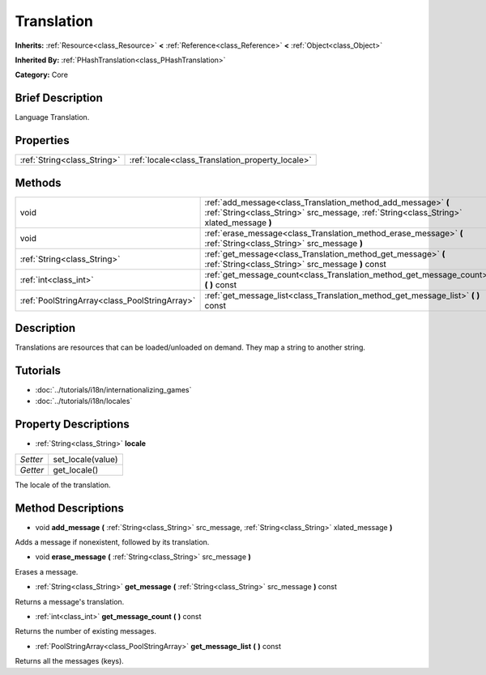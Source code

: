 .. Generated automatically by doc/tools/makerst.py in Godot's source tree.
.. DO NOT EDIT THIS FILE, but the Translation.xml source instead.
.. The source is found in doc/classes or modules/<name>/doc_classes.

.. _class_Translation:

Translation
===========

**Inherits:** :ref:`Resource<class_Resource>` **<** :ref:`Reference<class_Reference>` **<** :ref:`Object<class_Object>`

**Inherited By:** :ref:`PHashTranslation<class_PHashTranslation>`

**Category:** Core

Brief Description
-----------------

Language Translation.

Properties
----------

+-----------------------------+--------------------------------------------------+
| :ref:`String<class_String>` | :ref:`locale<class_Translation_property_locale>` |
+-----------------------------+--------------------------------------------------+

Methods
-------

+-----------------------------------------------+----------------------------------------------------------------------------------------------------------------------------------------------------------+
| void                                          | :ref:`add_message<class_Translation_method_add_message>` **(** :ref:`String<class_String>` src_message, :ref:`String<class_String>` xlated_message **)** |
+-----------------------------------------------+----------------------------------------------------------------------------------------------------------------------------------------------------------+
| void                                          | :ref:`erase_message<class_Translation_method_erase_message>` **(** :ref:`String<class_String>` src_message **)**                                         |
+-----------------------------------------------+----------------------------------------------------------------------------------------------------------------------------------------------------------+
| :ref:`String<class_String>`                   | :ref:`get_message<class_Translation_method_get_message>` **(** :ref:`String<class_String>` src_message **)** const                                       |
+-----------------------------------------------+----------------------------------------------------------------------------------------------------------------------------------------------------------+
| :ref:`int<class_int>`                         | :ref:`get_message_count<class_Translation_method_get_message_count>` **(** **)** const                                                                   |
+-----------------------------------------------+----------------------------------------------------------------------------------------------------------------------------------------------------------+
| :ref:`PoolStringArray<class_PoolStringArray>` | :ref:`get_message_list<class_Translation_method_get_message_list>` **(** **)** const                                                                     |
+-----------------------------------------------+----------------------------------------------------------------------------------------------------------------------------------------------------------+

Description
-----------

Translations are resources that can be loaded/unloaded on demand. They map a string to another string.

Tutorials
---------

- :doc:`../tutorials/i18n/internationalizing_games`

- :doc:`../tutorials/i18n/locales`

Property Descriptions
---------------------

.. _class_Translation_property_locale:

- :ref:`String<class_String>` **locale**

+----------+-------------------+
| *Setter* | set_locale(value) |
+----------+-------------------+
| *Getter* | get_locale()      |
+----------+-------------------+

The locale of the translation.

Method Descriptions
-------------------

.. _class_Translation_method_add_message:

- void **add_message** **(** :ref:`String<class_String>` src_message, :ref:`String<class_String>` xlated_message **)**

Adds a message if nonexistent, followed by its translation.

.. _class_Translation_method_erase_message:

- void **erase_message** **(** :ref:`String<class_String>` src_message **)**

Erases a message.

.. _class_Translation_method_get_message:

- :ref:`String<class_String>` **get_message** **(** :ref:`String<class_String>` src_message **)** const

Returns a message's translation.

.. _class_Translation_method_get_message_count:

- :ref:`int<class_int>` **get_message_count** **(** **)** const

Returns the number of existing messages.

.. _class_Translation_method_get_message_list:

- :ref:`PoolStringArray<class_PoolStringArray>` **get_message_list** **(** **)** const

Returns all the messages (keys).

